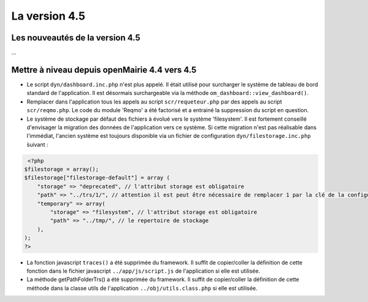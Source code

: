 ##############
La version 4.5
##############


================================
Les nouveautés de la version 4.5
================================

...


==============================================
Mettre à niveau depuis openMairie 4.4 vers 4.5
==============================================


* Le script ``dyn/dashboard.inc.php`` n'est plus appelé. Il était utilisé pour surcharger le système de tableau de bord standard de l'application. Il est désormais surchargeable via la méthode ``om_dashboard::view_dashboard()``.

* Remplacer dans l'application tous les appels au script ``scr/requeteur.php`` par des appels au script ``scr/reqmo.php``. Le code du module 'Reqmo' a été factorisé et a entrainé la suppression du script en question.

* Le système de stockage par défaut des fichiers à évolué vers le système 'filesystem'. Il est fortement conseillé d'envisager la migration des données de l'application vers ce système. Si cette migration n'est pas réalisable dans l'immédiat, l'ancien système est toujours disponible via un fichier de configuration ``dyn/filestorage.inc.php`` ̀suivant : 

.. code-block :: php

   <?php
  $filestorage = array();
  $filestorage["filestorage-default"] = array (
      "storage" => "deprecated", // l'attribut storage est obligatoire
      "path" => "../trs/1/", // attention il est peut être nécessaire de remplacer 1 par la clé de la configuration de votre base de données
      "temporary" => array(
          "storage" => "filesystem", // l'attribut storage est obligatoire
          "path" => "../tmp/", // le repertoire de stockage
      ),
  );
  ?>

* La fonction javascript ``traces()`` a été supprimée du framework. Il suffit de copier/coller la définition de cette fonction dans le fichier javascript ``../app/js/script.js`` de l'application si elle est utilisée.

* La méthode getPathFolderTrs() a été supprimée du framework. Il suffit de copier/coller la définition de cette méthode dans la classe utils de l'application ``../obj/utils.class.php`` si elle est utilisée.

